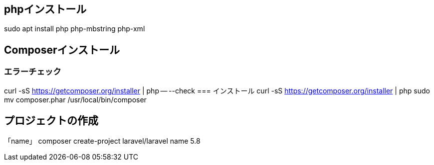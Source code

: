 == phpインストール
sudo apt install php php-mbstring php-xml

== Composerインストール
=== エラーチェック
curl -sS https://getcomposer.org/installer | php -- --check
=== インストール
curl -sS https://getcomposer.org/installer | php
sudo mv composer.phar /usr/local/bin/composer

== プロジェクトの作成
「name」
composer create-project laravel/laravel name 5.8
